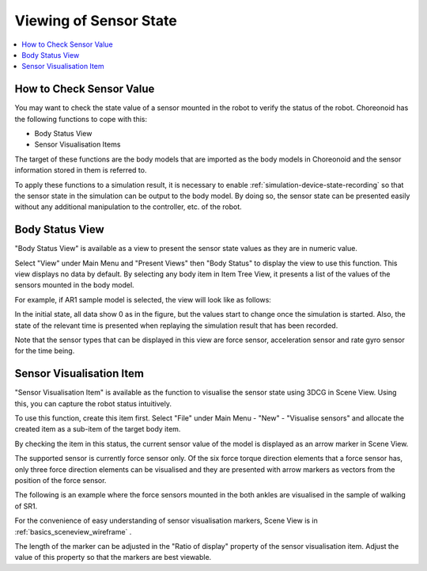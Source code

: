 
Viewing of Sensor State
==========================

.. sectionauthor:: 中岡 慎一郎 <s.nakaoka@aist.go.jp>

.. contents:: 
   :local:

.. highlight:: cpp


How to Check Sensor Value
------------------------------

You may want to check the state value of a sensor mounted in the robot to verify the status of the robot. Choreonoid has the following functions to cope with this:

* Body Status View
* Sensor Visualisation Items

The target of these functions are the body models that are imported as the body models in Choreonoid and the sensor information stored in them is referred to.

To apply these functions to a simulation result, it is necessary to enable  :ref:`simulation-device-state-recording` so that the sensor state in the simulation can be output to the body model. By doing so, the sensor state can be presented easily without any additional manipulation to the controller, etc. of the robot.

Body Status View
---------------------

"Body Status View" is available as a view to present the sensor state values as they are in numeric value.

Select "View" under Main Menu and "Present Views" then "Body Status" to display the view to use this function. This view displays no data by default. By selecting any body item in Item Tree View, it presents a list of the values of the sensors mounted in the body model.

For example, if AR1 sample model is selected, the view will look like as follows:

.. image:: images/BodyStateViewSR1.png

In the initial state, all data show 0 as in the figure, but the values start to change once the simulation is started. Also, the state of the relevant time is presented when replaying the simulation result that has been recorded.

Note that the sensor types that can be displayed in this view are force sensor, acceleration sensor and rate gyro sensor for the time being.


Sensor Visualisation Item
-------------------------------

"Sensor Visualisation Item" is available as the function to visualise the sensor state using 3DCG in Scene View. Using this, you can capture the robot status intuitively.

To use this function, create this item first. Select "File" under Main Menu - "New" - "Visualise sensors" and allocate the created item as a sub-item of the target body item.

By checking the item in this status, the current sensor value of the model is displayed as an arrow marker in Scene View.

The supported sensor is currently force sensor only. Of the six force torque direction elements that a force sensor has, only three force direction elements can be visualised and they are presented with arrow markers as vectors from the position of the force sensor.

The following is an example where the force sensors mounted in the both ankles are visualised in the sample of walking of SR1.

.. image:: images/sr1-force-visualizer.png

For the convenience of easy understanding of sensor visualisation markers, Scene View is in  :ref:`basics_sceneview_wireframe` .

The length of the marker can be adjusted in the "Ratio of display" property of the sensor visualisation item. Adjust the value of this property so that the markers are best viewable.

